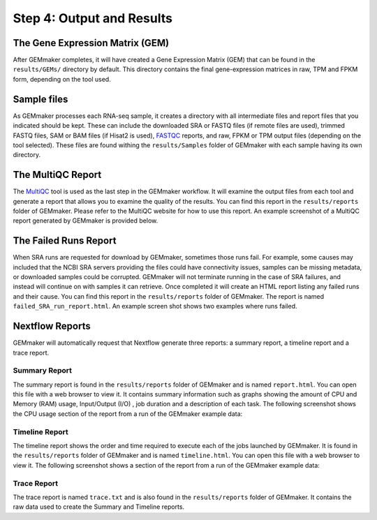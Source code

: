 Step 4: Output and Results
--------------------------

The Gene Expression Matrix (GEM)
````````````````````````````````
After GEMmaker completes, it will have created a Gene Expression Matrix (GEM) that can be found in the ``results/GEMs/`` directory by default. This directory contains the final gene-expression matrices in raw, TPM and FPKM form, depending on the tool used.

Sample files
````````````
As GEMmaker processes each RNA-seq sample, it creates a directory with all intermediate files and report files that you indicated should be kept. These can include the downloaded SRA or FASTQ files (if remote files are used), trimmed FASTQ files, SAM or BAM files (if Hisat2 is used), `FASTQC <https://www.bioinformatics.babraham.ac.uk/projects/fastqc/>`_ reports, and raw, FPKM or TPM output files (depending on the tool selected).  These files are found withing the ``results/Samples`` folder of GEMmaker with each sample having its own directory.

The MultiQC Report
``````````````````
The `MultiQC <http://multiqc.info>`__ tool is used as the last step in the GEMmaker workflow. It will examine the output files from each tool and  generate a report that allows you to examine the quality of the results.  You can find this report in the ``results/reports`` folder of GEMmaker. Please refer to the MultiQC website for how to use this report.  An example screenshot of a MultiQC report generated by GEMmaker is provided below.

.. figure:: images/MultiQC_Report.png
  :alt: MultiQC Report

The Failed Runs Report
``````````````````````
When SRA runs are requested for download by GEMmaker, sometimes those runs fail.  For example, some causes may included that the NCBI SRA servers providing the files could have connectivity issues, samples can be missing metadata, or downloaded samples could be corrupted.  GEMmaker will not terminate running in the case of SRA failures, and instead will continue on with samples it can retrieve. Once completed it will create an HTML report listing any failed runs and their cause.  You can find this report in the ``results/reports`` folder of GEMmaker. The report is named ``failed_SRA_run_report.html``.  An example screen shot shows two examples where runs failed.

.. figure:: images/failed_runs_report.png
  :alt: Failed Runs Report

Nextflow Reports
````````````````
GEMmaker will automatically request that Nextflow generate three reports: a summary report, a timeline report and a trace report.

Summary Report
''''''''''''''
The summary report is found in the ``results/reports`` folder of GEMmaker and is named ``report.html``.  You can open this file with a web browser to view it. It contains summary information such as graphs showing the amount of CPU and Memory (RAM) usage, Input/Output (I/O)
, job duration and a description of each task. The following screenshot shows the CPU usage section of the report from a run of the GEMmaker example data:

.. figure:: images/nextflow_report.png
  :alt: Summary Report

Timeline Report
'''''''''''''''
The timeline report shows the order and time required to execute each of the jobs launched by GEMmaker.  It is found in the ``results/reports`` folder of GEMmaker and is named ``timeline.html``. You can open this file with a web browser to view it. The following screenshot shows a section of the report from a run of the GEMmaker example data:

.. figure:: images/nextflow_timeline.png
  :alt: Timeline Report

Trace Report
''''''''''''
The trace report is named ``trace.txt`` and is also found in the ``results/reports`` folder of GEMmaker. It contains the raw data used to create the Summary and Timeline reports.
